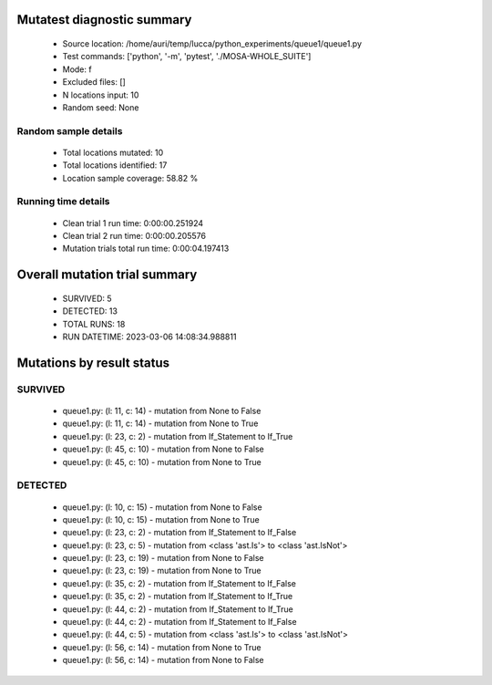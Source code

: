 Mutatest diagnostic summary
===========================
 - Source location: /home/auri/temp/lucca/python_experiments/queue1/queue1.py
 - Test commands: ['python', '-m', 'pytest', './MOSA-WHOLE_SUITE']
 - Mode: f
 - Excluded files: []
 - N locations input: 10
 - Random seed: None

Random sample details
---------------------
 - Total locations mutated: 10
 - Total locations identified: 17
 - Location sample coverage: 58.82 %


Running time details
--------------------
 - Clean trial 1 run time: 0:00:00.251924
 - Clean trial 2 run time: 0:00:00.205576
 - Mutation trials total run time: 0:00:04.197413

Overall mutation trial summary
==============================
 - SURVIVED: 5
 - DETECTED: 13
 - TOTAL RUNS: 18
 - RUN DATETIME: 2023-03-06 14:08:34.988811


Mutations by result status
==========================


SURVIVED
--------
 - queue1.py: (l: 11, c: 14) - mutation from None to False
 - queue1.py: (l: 11, c: 14) - mutation from None to True
 - queue1.py: (l: 23, c: 2) - mutation from If_Statement to If_True
 - queue1.py: (l: 45, c: 10) - mutation from None to False
 - queue1.py: (l: 45, c: 10) - mutation from None to True


DETECTED
--------
 - queue1.py: (l: 10, c: 15) - mutation from None to False
 - queue1.py: (l: 10, c: 15) - mutation from None to True
 - queue1.py: (l: 23, c: 2) - mutation from If_Statement to If_False
 - queue1.py: (l: 23, c: 5) - mutation from <class 'ast.Is'> to <class 'ast.IsNot'>
 - queue1.py: (l: 23, c: 19) - mutation from None to False
 - queue1.py: (l: 23, c: 19) - mutation from None to True
 - queue1.py: (l: 35, c: 2) - mutation from If_Statement to If_False
 - queue1.py: (l: 35, c: 2) - mutation from If_Statement to If_True
 - queue1.py: (l: 44, c: 2) - mutation from If_Statement to If_True
 - queue1.py: (l: 44, c: 2) - mutation from If_Statement to If_False
 - queue1.py: (l: 44, c: 5) - mutation from <class 'ast.Is'> to <class 'ast.IsNot'>
 - queue1.py: (l: 56, c: 14) - mutation from None to True
 - queue1.py: (l: 56, c: 14) - mutation from None to False